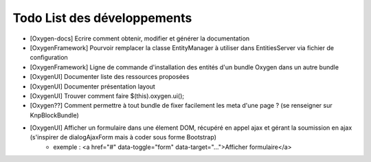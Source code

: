 Todo List des développements
============================

* [Oxygen-docs] Ecrire comment obtenir, modifier et générer la documentation
* [OxygenFramework] Pourvoir remplacer la classe EntityManager à utiliser dans EntitiesServer via fichier de configuration
* [OxygenFramework] Ligne de commande d'installation des entités d'un bundle Oxygen dans un autre bundle
* [OxygenUI] Documenter liste des ressources proposées
* [OxygenUI] Documenter présentation layout
* [OxygenUI] Trouver comment faire $(this).oxygen.ui();
* [Oxygen??] Comment permettre à tout bundle de fixer facilement les meta d'une page ? (se renseigner sur KnpBlockBundle)
* [OxygenUI] Afficher un formulaire dans une élement DOM, récupéré en appel ajax et gérant la soumission en ajax (s'inspirer de dialogAjaxForm mais à coder sous forme Bootstrap)
   * exemple : <a href="#" data-toggle="form" data-target="...">Afficher formulaire</a>